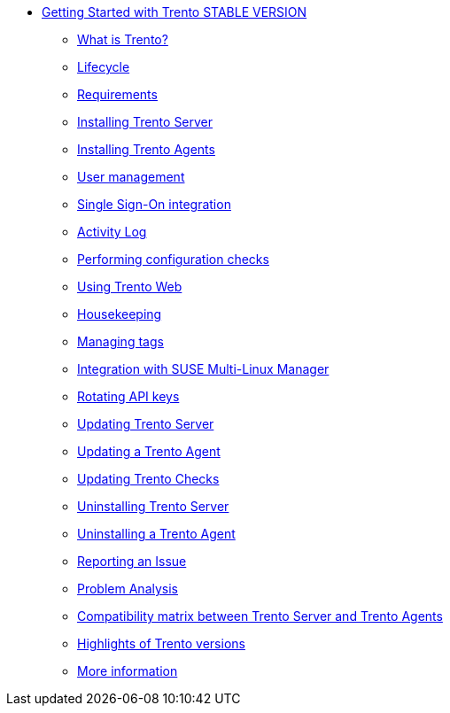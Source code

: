 * xref:trento-guide.adoc[Getting Started with Trento STABLE VERSION]
 ** xref:trento-intro.adoc[What is Trento?]
 ** xref:trento-lifecycle.adoc[Lifecycle]
 ** xref:trento-requirements.adoc[Requirements]
 ** xref:trento-install-server.adoc[Installing Trento Server]
 ** xref:trento-install-agents.adoc[Installing Trento Agents]
 ** xref:trento-user-manage.adoc[User management]
 ** xref:trento-sso-integration.adoc[Single Sign-On integration]
 ** xref:trento-activity-log.adoc[Activity Log]
 ** xref:trento-checks.adoc[Performing configuration checks]
 ** xref:trento-web-console.adoc[Using Trento Web]
 ** xref:trento-housekeeping.adoc[Housekeeping]
 ** xref:trento-manage-tags.adoc[Managing tags]
 ** xref:trento-smlm-integration.adoc[Integration with SUSE Multi-Linux Manager]
 ** xref:trento-rotate-api-keys.adoc[Rotating API keys]
 ** xref:trento-update-trento-server.adoc[Updating Trento Server]
 ** xref:trento-update-trento-agent.adoc[Updating a Trento Agent]
 ** xref:trento-update-trento-checks.adoc[Updating Trento Checks]
 ** xref:trento-uninstall-trento-server.adoc[Uninstalling Trento Server]
 ** xref:trento-uninstall-trento-agent.adoc[Uninstalling a Trento Agent]
 ** xref:trento-report-issue.adoc[Reporting an Issue]
 ** xref:trento-analyze-problems.adoc[Problem Analysis]
 ** xref:trento-compatibility.adoc[Compatibility matrix between Trento Server and Trento Agents]
 ** xref:trento-version-history.adoc[Highlights of Trento versions]
 ** xref:trento-more-info.adoc[More information]
